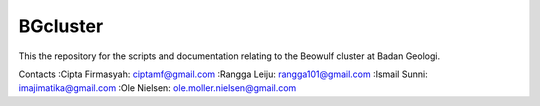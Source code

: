 BGcluster
=========

This the repository for the scripts and documentation relating to the Beowulf cluster at Badan Geologi.

Contacts
:Cipta Firmasyah: ciptamf@gmail.com
:Rangga Leiju: rangga101@gmail.com
:Ismail Sunni: imajimatika@gmail.com
:Ole Nielsen: ole.moller.nielsen@gmail.com



